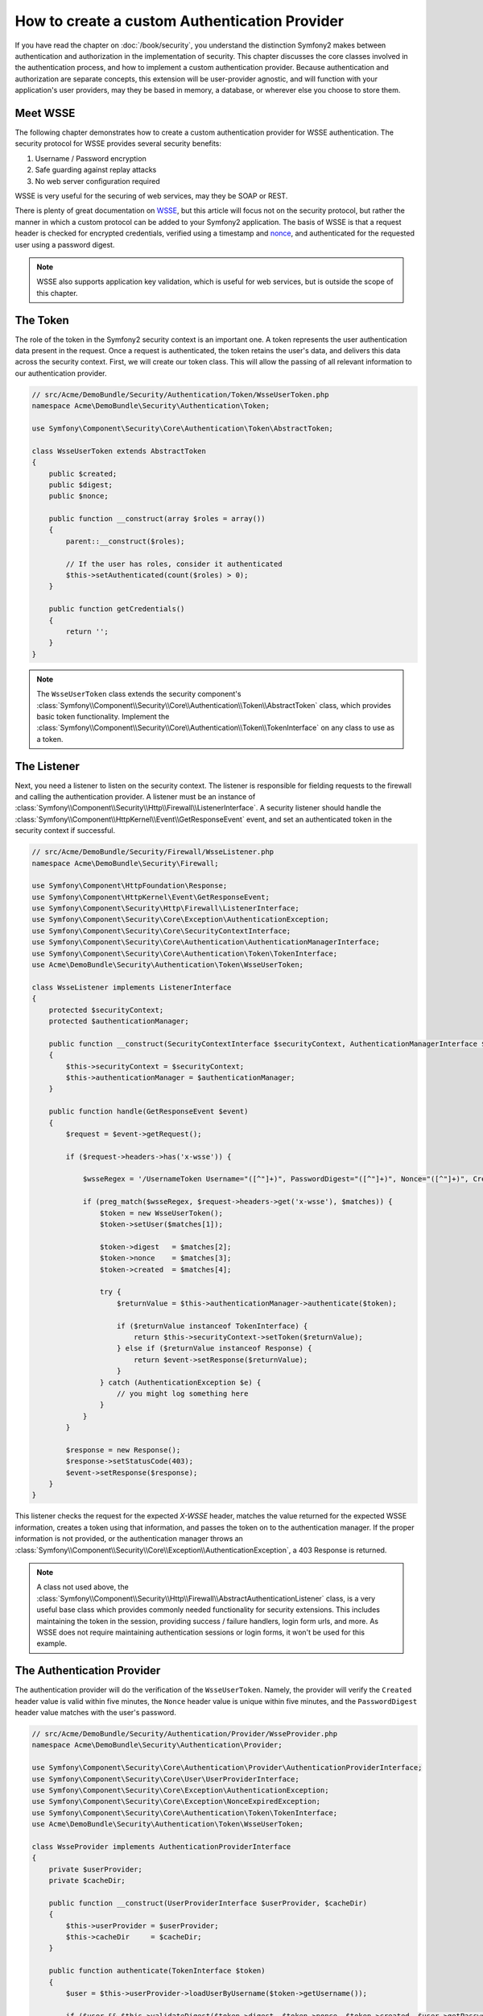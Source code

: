 .. index::
   single: Security; Custom authentication provider

How to create a custom Authentication Provider
==============================================

If you have read the chapter on :doc:`/book/security`, you understand the
distinction Symfony2 makes between authentication and authorization in the
implementation of security. This chapter discusses the core classes involved
in the authentication process, and how to implement a custom authentication
provider. Because authentication and authorization are separate concepts,
this extension will be user-provider agnostic, and will function with your
application's user providers, may they be based in memory, a database, or
wherever else you choose to store them.

Meet WSSE
---------

The following chapter demonstrates how to create a custom authentication
provider for WSSE authentication. The security protocol for WSSE provides
several security benefits:

1. Username / Password encryption
2. Safe guarding against replay attacks
3. No web server configuration required

WSSE is very useful for the securing of web services, may they be SOAP or
REST.

There is plenty of great documentation on `WSSE`_, but this article will
focus not on the security protocol, but rather the manner in which a custom
protocol can be added to your Symfony2 application. The basis of WSSE is
that a request header is checked for encrypted credentials, verified using
a timestamp and `nonce`_, and authenticated for the requested user using a
password digest.

.. note::

    WSSE also supports application key validation, which is useful for web
    services, but is outside the scope of this chapter.

The Token
---------

The role of the token in the Symfony2 security context is an important one.
A token represents the user authentication data present in the request. Once
a request is authenticated, the token retains the user's data, and delivers
this data across the security context. First, we will create our token class.
This will allow the passing of all relevant information to our authentication
provider.

.. code-block:: php

    // src/Acme/DemoBundle/Security/Authentication/Token/WsseUserToken.php
    namespace Acme\DemoBundle\Security\Authentication\Token;

    use Symfony\Component\Security\Core\Authentication\Token\AbstractToken;

    class WsseUserToken extends AbstractToken
    {
        public $created;
        public $digest;
        public $nonce;
        
        public function __construct(array $roles = array())
        {
            parent::__construct($roles);
            
            // If the user has roles, consider it authenticated
            $this->setAuthenticated(count($roles) > 0);
        }

        public function getCredentials()
        {
            return '';
        }
    }

.. note::

    The ``WsseUserToken`` class extends the security component's
    :class:`Symfony\\Component\\Security\\Core\\Authentication\\Token\\AbstractToken`
    class, which provides basic token functionality. Implement the
    :class:`Symfony\\Component\\Security\\Core\\Authentication\\Token\\TokenInterface`
    on any class to use as a token.

The Listener
------------

Next, you need a listener to listen on the security context. The listener
is responsible for fielding requests to the firewall and calling the authentication
provider. A listener must be an instance of
:class:`Symfony\\Component\\Security\\Http\\Firewall\\ListenerInterface`.
A security listener should handle the
:class:`Symfony\\Component\\HttpKernel\\Event\\GetResponseEvent` event, and
set an authenticated token in the security context if successful.

.. code-block:: php

    // src/Acme/DemoBundle/Security/Firewall/WsseListener.php
    namespace Acme\DemoBundle\Security\Firewall;

    use Symfony\Component\HttpFoundation\Response;
    use Symfony\Component\HttpKernel\Event\GetResponseEvent;
    use Symfony\Component\Security\Http\Firewall\ListenerInterface;
    use Symfony\Component\Security\Core\Exception\AuthenticationException;
    use Symfony\Component\Security\Core\SecurityContextInterface;
    use Symfony\Component\Security\Core\Authentication\AuthenticationManagerInterface;
    use Symfony\Component\Security\Core\Authentication\Token\TokenInterface;
    use Acme\DemoBundle\Security\Authentication\Token\WsseUserToken;

    class WsseListener implements ListenerInterface
    {
        protected $securityContext;
        protected $authenticationManager;

        public function __construct(SecurityContextInterface $securityContext, AuthenticationManagerInterface $authenticationManager)
        {
            $this->securityContext = $securityContext;
            $this->authenticationManager = $authenticationManager;
        }

        public function handle(GetResponseEvent $event)
        {
            $request = $event->getRequest();

            if ($request->headers->has('x-wsse')) {

                $wsseRegex = '/UsernameToken Username="([^"]+)", PasswordDigest="([^"]+)", Nonce="([^"]+)", Created="([^"]+)"/';

                if (preg_match($wsseRegex, $request->headers->get('x-wsse'), $matches)) {
                    $token = new WsseUserToken();
                    $token->setUser($matches[1]);

                    $token->digest   = $matches[2];
                    $token->nonce    = $matches[3];
                    $token->created  = $matches[4];

                    try {
                        $returnValue = $this->authenticationManager->authenticate($token);

                        if ($returnValue instanceof TokenInterface) {
                            return $this->securityContext->setToken($returnValue);
                        } else if ($returnValue instanceof Response) {
                            return $event->setResponse($returnValue);
                        }
                    } catch (AuthenticationException $e) {
                        // you might log something here
                    }
                }
            }

            $response = new Response();
            $response->setStatusCode(403);
            $event->setResponse($response);
        }
    }

This listener checks the request for the expected `X-WSSE` header, matches
the value returned for the expected WSSE information, creates a token using
that information, and passes the token on to the authentication manager. If
the proper information is not provided, or the authentication manager throws
an :class:`Symfony\\Component\\Security\\Core\\Exception\\AuthenticationException`,
a 403 Response is returned.

.. note::

    A class not used above, the
    :class:`Symfony\\Component\\Security\\Http\\Firewall\\AbstractAuthenticationListener`
    class, is a very useful base class which provides commonly needed functionality
    for security extensions. This includes maintaining the token in the session,
    providing success / failure handlers, login form urls, and more. As WSSE
    does not require maintaining authentication sessions or login forms, it
    won't be used for this example.

The Authentication Provider
---------------------------

The authentication provider will do the verification of the ``WsseUserToken``.
Namely, the provider will verify the ``Created`` header value is valid within
five minutes, the ``Nonce`` header value is unique within five minutes, and
the ``PasswordDigest`` header value matches with the user's password.

.. code-block:: php

    // src/Acme/DemoBundle/Security/Authentication/Provider/WsseProvider.php
    namespace Acme\DemoBundle\Security\Authentication\Provider;

    use Symfony\Component\Security\Core\Authentication\Provider\AuthenticationProviderInterface;
    use Symfony\Component\Security\Core\User\UserProviderInterface;
    use Symfony\Component\Security\Core\Exception\AuthenticationException;
    use Symfony\Component\Security\Core\Exception\NonceExpiredException;
    use Symfony\Component\Security\Core\Authentication\Token\TokenInterface;
    use Acme\DemoBundle\Security\Authentication\Token\WsseUserToken;

    class WsseProvider implements AuthenticationProviderInterface
    {
        private $userProvider;
        private $cacheDir;

        public function __construct(UserProviderInterface $userProvider, $cacheDir)
        {
            $this->userProvider = $userProvider;
            $this->cacheDir     = $cacheDir;
        }

        public function authenticate(TokenInterface $token)
        {
            $user = $this->userProvider->loadUserByUsername($token->getUsername());

            if ($user && $this->validateDigest($token->digest, $token->nonce, $token->created, $user->getPassword())) {            
                $authenticatedToken = new WsseUserToken($user->getRoles());
                $authenticatedToken->setUser($user);

                return $authenticatedToken;
            }

            throw new AuthenticationException('The WSSE authentication failed.');
        }

        protected function validateDigest($digest, $nonce, $created, $secret)
        {
            // Expire timestamp after 5 minutes
            if (time() - strtotime($created) > 300) {
                return false;
            }

            // Validate nonce is unique within 5 minutes
            if (file_exists($this->cacheDir.'/'.$nonce) && file_get_contents($this->cacheDir.'/'.$nonce) + 300 < time()) {
                throw new NonceExpiredException('Previously used nonce detected');
            }
            file_put_contents($this->cacheDir.'/'.$nonce, time());

            // Validate Secret
            $expected = base64_encode(sha1(base64_decode($nonce).$created.$secret, true));

            return $digest === $expected;
        }

        public function supports(TokenInterface $token)
        {
            return $token instanceof WsseUserToken;
        }
    }

.. note::

    The :class:`Symfony\\Component\\Security\\Core\\Authentication\\Provider\\AuthenticationProviderInterface`
    requires an ``authenticate`` method on the user token, and a ``supports``
    method, which tells the authentication manager whether or not to use this
    provider for the given token. In the case of multiple providers, the
    authentication manager will then move to the next provider in the list.

The Factory
-----------

You have created a custom token, custom listener, and custom provider. Now
you need to tie them all together. How do you make your provider available
to your security configuration? The answer is by using a ``factory``. A factory
is where you hook into the security component, telling it the name of your
provider and any configuration options available for it. First, you must
create a class which implements
:class:`Symfony\\Bundle\\SecurityBundle\\DependencyInjection\\Security\\Factory\\SecurityFactoryInterface`.

.. code-block:: php

    // src/Acme/DemoBundle/DependencyInjection/Security/Factory/WsseFactory.php
    namespace Acme\DemoBundle\DependencyInjection\Security\Factory;

    use Symfony\Component\DependencyInjection\ContainerBuilder;
    use Symfony\Component\DependencyInjection\Reference;
    use Symfony\Component\DependencyInjection\DefinitionDecorator;
    use Symfony\Component\Config\Definition\Builder\NodeDefinition;
    use Symfony\Bundle\SecurityBundle\DependencyInjection\Security\Factory\SecurityFactoryInterface;

    class WsseFactory implements SecurityFactoryInterface
    {
        public function create(ContainerBuilder $container, $id, $config, $userProvider, $defaultEntryPoint)
        {
            $providerId = 'security.authentication.provider.wsse.'.$id;
            $container
                ->setDefinition($providerId, new DefinitionDecorator('wsse.security.authentication.provider'))
                ->replaceArgument(0, new Reference($userProvider))
            ;

            $listenerId = 'security.authentication.listener.wsse.'.$id;
            $listener = $container->setDefinition($listenerId, new DefinitionDecorator('wsse.security.authentication.listener'));

            return array($providerId, $listenerId, $defaultEntryPoint);
        }

        public function getPosition()
        {
            return 'pre_auth';
        }

        public function getKey()
        {
            return 'wsse';
        }

        public function addConfiguration(NodeDefinition $node)
        {}
    }

The :class:`Symfony\\Bundle\\SecurityBundle\\DependencyInjection\\Security\\Factory\\SecurityFactoryInterface`
requires the following methods:

* ``create`` method, which adds the listener and authentication provider
  to the DI container for the appropriate security context;

* ``getPosition`` method, which must be of type ``pre_auth``, ``form``, ``http``,
  and ``remember_me`` and defines the position at which the provider is called;

* ``getKey`` method which defines the configuration key used to reference
  the provider;

* ``addConfiguration`` method, which is used to define the configuration
  options underneath the configuration key in your security configuration.
  Setting configuration options are explained later in this chapter.

.. note::

    A class not used in this example,
    :class:`Symfony\\Bundle\\SecurityBundle\\DependencyInjection\\Security\\Factory\\AbstractFactory`,
    is a very useful base class which provides commonly needed functionality
    for security factories. It may be useful when defining an authentication
    provider of a different type.

Now that you have created a factory class, the ``wsse`` key can be used as
a firewall in your security configuration.

.. note::

    You may be wondering "why do we need a special factory class to add listeners
    and providers to the dependency injection container?". This is a very
    good question. The reason is you can use your firewall multiple times,
    to secure multiple parts of your application. Because of this, each
    time your firewall is used, a new service is created in the DI container.
    The factory is what creates these new services.

Configuration
-------------

It's time to see your authentication provider in action. You will need to
do a few things in order to make this work. The first thing is to add the
services above to the DI container. Your factory class above makes reference
to service ids that do not exist yet: ``wsse.security.authentication.provider`` and
``wsse.security.authentication.listener``. It's time to define those services.

.. configuration-block::

    .. code-block:: yaml

        # src/Acme/DemoBundle/Resources/config/services.yml
        services:
          wsse.security.authentication.provider:
            class:  Acme\DemoBundle\Security\Authentication\Provider\WsseProvider
            arguments: ['', %kernel.cache_dir%/security/nonces]

          wsse.security.authentication.listener:
            class:  Acme\DemoBundle\Security\Firewall\WsseListener
            arguments: [@security.context, @security.authentication.manager]


    .. code-block:: xml

        <!-- src/Acme/DemoBundle/Resources/config/services.xml -->
        <container xmlns="http://symfony.com/schema/dic/services"
            xmlns:xsi="http://www.w3.org/2001/XMLSchema-instance"
            xsi:schemaLocation="http://symfony.com/schema/dic/services http://symfony.com/schema/dic/services/services-1.0.xsd">

           <services>
               <service id="wsse.security.authentication.provider"
                 class="Acme\DemoBundle\Security\Authentication\Provider\WsseProvider" public="false">
                   <argument /> <!-- User Provider -->
                   <argument>%kernel.cache_dir%/security/nonces</argument>
               </service>

               <service id="wsse.security.authentication.listener"
                 class="Acme\DemoBundle\Security\Firewall\WsseListener" public="false">
                   <argument type="service" id="security.context"/>
                   <argument type="service" id="security.authentication.manager" />
               </service>
           </services>
        </container>

    .. code-block:: php

        // src/Acme/DemoBundle/Resources/config/services.php
        use Symfony\Component\DependencyInjection\Definition;
        use Symfony\Component\DependencyInjection\Reference;

        $container->setDefinition('wsse.security.authentication.provider',
          new Definition(
            'Acme\DemoBundle\Security\Authentication\Provider\WsseProvider',
            array('', '%kernel.cache_dir%/security/nonces')
        ));

        $container->setDefinition('wsse.security.authentication.listener',
          new Definition(
            'Acme\DemoBundle\Security\Firewall\WsseListener', array(
              new Reference('security.context'),
              new Reference('security.authentication.manager'))
        ));

Now that your services are defined, tell your security context about your
factory in your bundle class:

.. versionadded:: 2.1
    Before 2.1, the factory below was added via ``security.yml`` instead.

.. code-block:: php

    // src/Acme/DemoBundle/AcmeDemoBundle.php
    namespace Acme\DemoBundle;

    use Acme\DemoBundle\DependencyInjection\Security\Factory\WsseFactory;
    use Symfony\Component\HttpKernel\Bundle\Bundle;
    use Symfony\Component\DependencyInjection\ContainerBuilder;

    class AcmeDemoBundle extends Bundle
    {
        public function build(ContainerBuilder $container)
        {
            parent::build($container);

            $extension = $container->getExtension('security');
            $extension->addSecurityListenerFactory(new WsseFactory());
        }
    }

You are finished! You can now define parts of your app as under WSSE protection.

.. code-block:: yaml

    security:
        firewalls:
            wsse_secured:
                pattern:   /api/.*
                wsse:      true

Congratulations!  You have written your very own custom security authentication
provider!

A Little Extra
--------------

How about making your WSSE authentication provider a bit more exciting? The
possibilities are endless. Why don't you start by adding some sparkle
to that shine?

Configuration
~~~~~~~~~~~~~

You can add custom options under the ``wsse`` key in your security configuration.
For instance, the time allowed before expiring the Created header item,
by default, is 5 minutes. Make this configurable, so different firewalls
can have different timeout lengths.

You will first need to edit ``WsseFactory`` and define the new option in
the ``addConfiguration`` method.

.. code-block:: php

    class WsseFactory implements SecurityFactoryInterface
    {
        # ...

        public function addConfiguration(NodeDefinition $node)
        {
          $node
            ->children()
              ->scalarNode('lifetime')->defaultValue(300)
            ->end()
          ;
        }
    }

Now, in the ``create`` method of the factory, the ``$config`` argument will
contain a 'lifetime' key, set to 5 minutes (300 seconds) unless otherwise
set in the configuration. Pass this argument to your authentication provider
in order to put it to use.

.. code-block:: php

    class WsseFactory implements SecurityFactoryInterface
    {
        public function create(ContainerBuilder $container, $id, $config, $userProvider, $defaultEntryPoint)
        {
            $providerId = 'security.authentication.provider.wsse.'.$id;
            $container
                ->setDefinition($providerId,
                  new DefinitionDecorator('wsse.security.authentication.provider'))
                ->replaceArgument(0, new Reference($userProvider))
                ->replaceArgument(2, $config['lifetime'])
            ;
            // ...
        }
        // ...
    }

.. note::

    You'll also need to add a third argument to the ``wsse.security.authentication.provider``
    service configuration, which can be blank, but will be filled in with
    the lifetime in the factory. The ``WsseProvider`` class will also now
    need to accept a third constructor argument - the lifetime - which it
    should use instead of the hard-coded 300 seconds. These two steps are
    not shown here.

The lifetime of each wsse request is now configurable, and can be
set to any desirable value per firewall.

.. code-block:: yaml

    security:
        firewalls:
            wsse_secured:
                pattern:   /api/.*
                wsse:      { lifetime: 30 }

The rest is up to you! Any relevant configuration items can be defined
in the factory and consumed or passed to the other classes in the container.

.. _`WSSE`: http://www.xml.com/pub/a/2003/12/17/dive.html
.. _`nonce`: http://en.wikipedia.org/wiki/Cryptographic_nonce